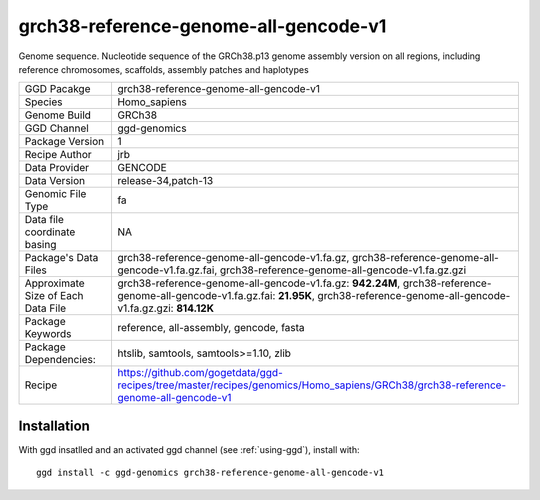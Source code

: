 .. _`grch38-reference-genome-all-gencode-v1`:

grch38-reference-genome-all-gencode-v1
======================================

|downloads|

Genome sequence. Nucleotide sequence of the GRCh38.p13 genome assembly version on all regions, including reference chromosomes, scaffolds, assembly patches and haplotypes

================================== ====================================
GGD Pacakge                        grch38-reference-genome-all-gencode-v1 
Species                            Homo_sapiens
Genome Build                       GRCh38
GGD Channel                        ggd-genomics
Package Version                    1
Recipe Author                      jrb 
Data Provider                      GENCODE
Data Version                       release-34,patch-13
Genomic File Type                  fa
Data file coordinate basing        NA
Package's Data Files               grch38-reference-genome-all-gencode-v1.fa.gz, grch38-reference-genome-all-gencode-v1.fa.gz.fai, grch38-reference-genome-all-gencode-v1.fa.gz.gzi
Approximate Size of Each Data File grch38-reference-genome-all-gencode-v1.fa.gz: **942.24M**, grch38-reference-genome-all-gencode-v1.fa.gz.fai: **21.95K**, grch38-reference-genome-all-gencode-v1.fa.gz.gzi: **814.12K**
Package Keywords                   reference, all-assembly, gencode, fasta
Package Dependencies:              htslib, samtools, samtools>=1.10, zlib
Recipe                             https://github.com/gogetdata/ggd-recipes/tree/master/recipes/genomics/Homo_sapiens/GRCh38/grch38-reference-genome-all-gencode-v1
================================== ====================================



Installation
------------

.. highlight: bash

With ggd insatlled and an activated ggd channel (see :ref:`using-ggd`), install with::

   ggd install -c ggd-genomics grch38-reference-genome-all-gencode-v1

.. |downloads| image:: https://anaconda.org/ggd-genomics/grch38-reference-genome-all-gencode-v1/badges/downloads.svg
               :target: https://anaconda.org/ggd-genomics/grch38-reference-genome-all-gencode-v1